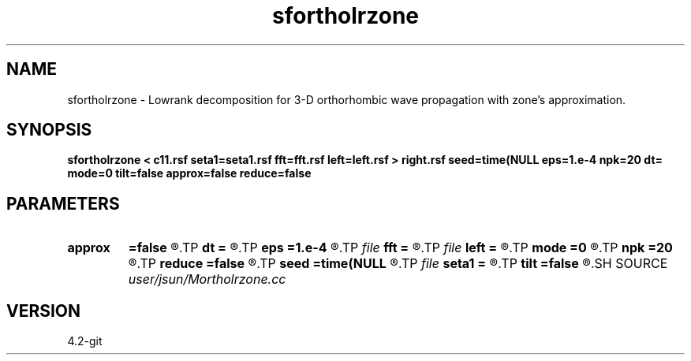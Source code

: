 .TH sfortholrzone 1  "APRIL 2023" Madagascar "Madagascar Manuals"
.SH NAME
sfortholrzone \- Lowrank decomposition for 3-D orthorhombic wave propagation with zone's approximation. 
.SH SYNOPSIS
.B sfortholrzone < c11.rsf seta1=seta1.rsf fft=fft.rsf left=left.rsf > right.rsf seed=time(NULL eps=1.e-4 npk=20 dt= mode=0 tilt=false approx=false reduce=false
.SH PARAMETERS
.PD 0
.TP
.I        
.B approx
.B =false
.R  	if true, use zone's approximation instead of exact phase velocity
.TP
.I        
.B dt
.B =
.R  	time step
.TP
.I        
.B eps
.B =1.e-4
.R  	tolerance
.TP
.I file   
.B fft
.B =
.R  	auxiliary input file name
.TP
.I file   
.B left
.B =
.R  	auxiliary output file name
.TP
.I        
.B mode
.B =0
.R  	'0' means quasi-P (default), '1' means quasi-S, '2' means quasi-S2
.TP
.I        
.B npk
.B =20
.R  	maximum rank
.TP
.I        
.B reduce
.B =false
.R  	if true, use the expirical linear relationship between qv and qh
.TP
.I        
.B seed
.B =time(NULL
.R  
.TP
.I file   
.B seta1
.B =
.R  	auxiliary input file name
.TP
.I        
.B tilt
.B =false
.R  
.SH SOURCE
.I user/jsun/Mortholrzone.cc
.SH VERSION
4.2-git
